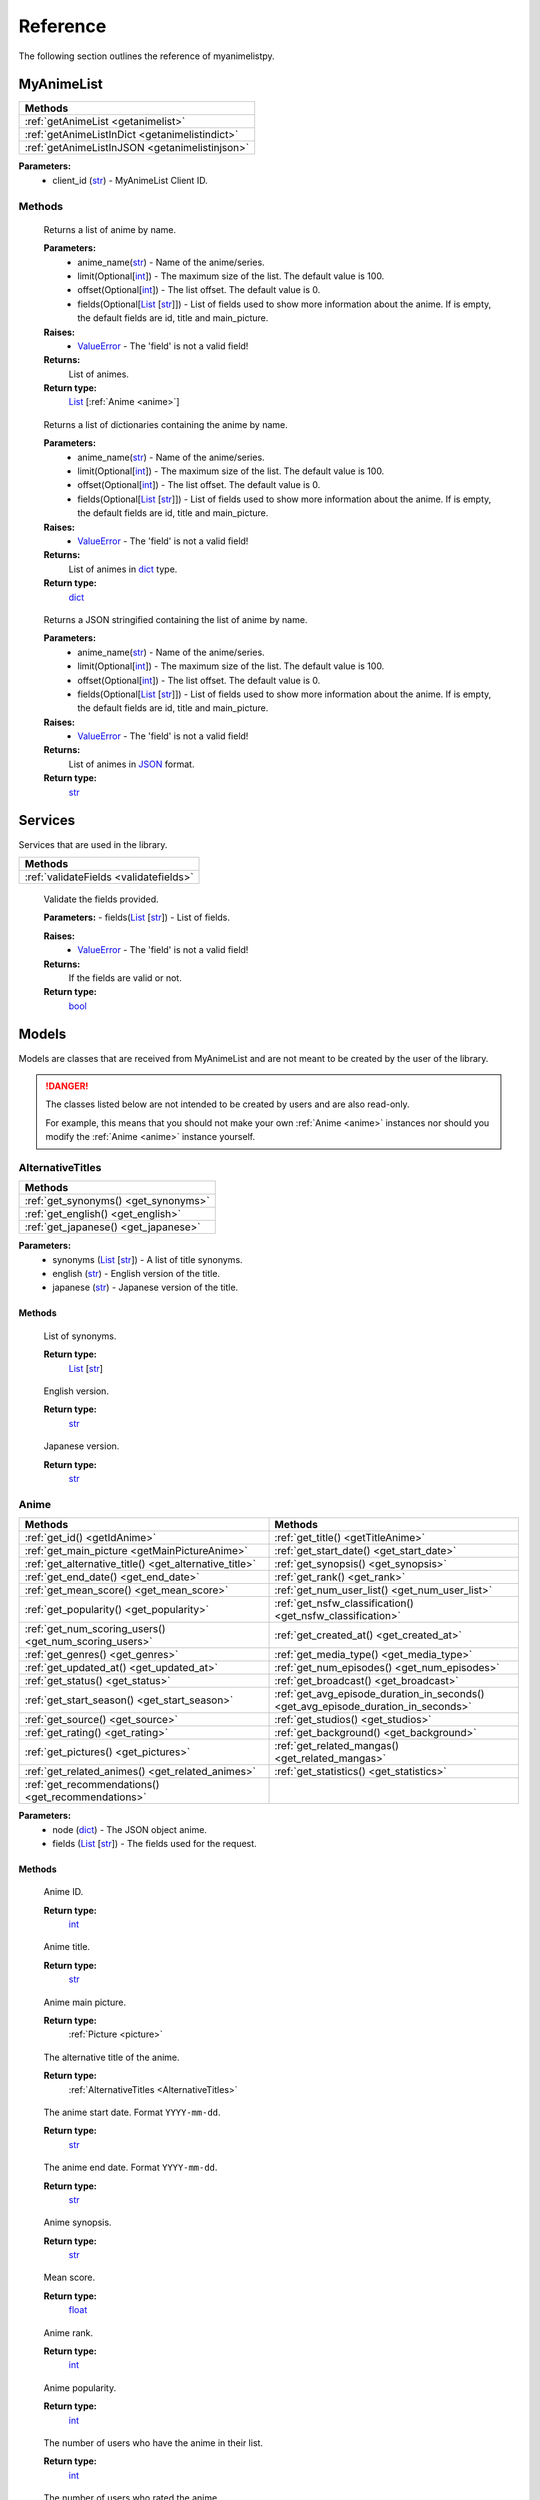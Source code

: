 Reference
=========

The following section outlines the reference of myanimelistpy.

MyAnimeList
+++++++++++

.. class:: myanimelist.MyAnimeList(client_id)

.. list-table::
    :widths: 10
    :header-rows: 1

    * - Methods
    * - :ref:`getAnimeList <getanimelist>`
    * - :ref:`getAnimeListInDict <getanimelistindict>`
    * - :ref:`getAnimeListInJSON <getanimelistinjson>`

**Parameters:**
    - client_id (`str <https://docs.python.org/3/library/stdtypes.html#str>`_) - MyAnimeList Client ID.

Methods
-------

.. method:: get_anime_list(anime_name, limit = 100, offset = 0, fields = [])
.. _getAnimeList:

    Returns a list of anime by name.

    **Parameters:**
      - anime_name(`str <https://docs.python.org/3/library/stdtypes.html#str>`_) -  Name of the anime/series.
      - limit(Optional[`int <https://docs.python.org/3/library/functions.html#int>`_]) - The maximum size of the list. The default value is 100.
      - offset(Optional[`int <https://docs.python.org/3/library/functions.html#int>`_]) -  The list offset. The default value is 0.
      - fields(Optional[`List <https://docs.python.org/3/library/stdtypes.html#list>`_ [`str <https://docs.python.org/3/library/stdtypes.html#str>`_]]) - List of fields used to show more information about the anime. If is empty, the default fields are id, title and main_picture.

    **Raises:**
      - `ValueError <https://docs.python.org/3/library/exceptions.html#ValueError>`_ - The 'field' is not a valid field!

    **Returns:**
        List of animes.
        
    **Return type:**
        `List <https://docs.python.org/3/library/stdtypes.html#list>`_ [:ref:`Anime <anime>`]

.. method:: get_anime_list_in_dict(anime_name, limit = 100, offset = 0, fields = [])
.. _getAnimeListInDict:

    Returns a list of dictionaries containing the anime by name.

    **Parameters:**
      - anime_name(`str <https://docs.python.org/3/library/stdtypes.html#str>`_) -  Name of the anime/series.
      - limit(Optional[`int <https://docs.python.org/3/library/functions.html#int>`_]) - The maximum size of the list. The default value is 100.
      - offset(Optional[`int <https://docs.python.org/3/library/functions.html#int>`_]) -  The list offset. The default value is 0.
      - fields(Optional[`List <https://docs.python.org/3/library/stdtypes.html#list>`_ [`str <https://docs.python.org/3/library/stdtypes.html#str>`_]]) - List of fields used to show more information about the anime. If is empty, the default fields are id, title and main_picture.

    **Raises:**
      - `ValueError <https://docs.python.org/3/library/exceptions.html#ValueError>`_ - The 'field' is not a valid field!

    **Returns:**
        List of animes in `dict <https://docs.python.org/3/library/stdtypes.html#dict>`_ type.
        
    **Return type:**
        `dict <https://docs.python.org/3/library/stdtypes.html#dict>`_

.. method:: get_anime_list_in_json(anime_name, limit = 100, offset = 0, fields = [])
.. _getAnimeListInJSON:

    Returns a JSON stringified containing the list of anime by name.

    **Parameters:**
      - anime_name(`str <https://docs.python.org/3/library/stdtypes.html#str>`_) -  Name of the anime/series.
      - limit(Optional[`int <https://docs.python.org/3/library/functions.html#int>`_]) - The maximum size of the list. The default value is 100.
      - offset(Optional[`int <https://docs.python.org/3/library/functions.html#int>`_]) -  The list offset. The default value is 0.
      - fields(Optional[`List <https://docs.python.org/3/library/stdtypes.html#list>`_ [`str <https://docs.python.org/3/library/stdtypes.html#str>`_]]) - List of fields used to show more information about the anime. If is empty, the default fields are id, title and main_picture.

    **Raises:**
      - `ValueError <https://docs.python.org/3/library/exceptions.html#ValueError>`_ - The 'field' is not a valid field!

    **Returns:**
        List of animes in `JSON <https://www.json.org/json-en.html>`_ format.
        
    **Return type:**
        `str <https://docs.python.org/3/library/stdtypes.html#str>`_

Services
++++++++

Services that are used in the library.

.. list-table::
    :widths: 10
    :header-rows: 1

    * - Methods
    * - :ref:`validateFields <validatefields>`

.. method:: services.validate_fields(fields)
.. _validateFields:

    Validate the fields provided.

    **Parameters:**
    - fields(`List <https://docs.python.org/3/library/stdtypes.html#list>`_ [`str <https://docs.python.org/3/library/stdtypes.html#str>`_]) - List of fields.

    **Raises:**
      - `ValueError <https://docs.python.org/3/library/exceptions.html#ValueError>`_ - The 'field' is not a valid field!

    **Returns:**
        If the fields are valid or not.
        
    **Return type:**
        `bool <https://docs.python.org/3/library/functions.html#bool>`_

Models
++++++

Models are classes that are received from MyAnimeList and are not meant to be 
created by the user of the library.

.. danger:: 
    The classes listed below are not intended to be created by users and are 
    also read-only.

    For example, this means that you should not make your own :ref:`Anime <anime>` instances 
    nor should you modify the :ref:`Anime <anime>` instance yourself.

AlternativeTitles
-----------------
.. _AlternativeTitles:

.. class:: models.alternativeTitles.AlternativeTitles(synonyms, english, japanese)

.. list-table::
    :widths: 10
    :header-rows: 1

    * - Methods
    * - :ref:`get_synonyms() <get_synonyms>`
    * - :ref:`get_english() <get_english>`
    * - :ref:`get_japanese() <get_japanese>`

**Parameters:**
    - synonyms (`List <https://docs.python.org/3/library/stdtypes.html#list>`_ [`str <https://docs.python.org/3/library/stdtypes.html#str>`_]) - A list of title synonyms.
    - english (`str <https://docs.python.org/3/library/stdtypes.html#str>`_) - English version of the title.
    - japanese (`str <https://docs.python.org/3/library/stdtypes.html#str>`_) - Japanese version of the title.

Methods
~~~~~~~

.. method:: get_synonyms()
.. _getSynonyms:

    List of synonyms.

    **Return type:**
        `List <https://docs.python.org/3/library/stdtypes.html#list>`_ [`str <https://docs.python.org/3/library/stdtypes.html#str>`_]

.. method:: get_english()
.. _getEnglish:

    English version.

    **Return type:**
        `str <https://docs.python.org/3/library/stdtypes.html#str>`_

.. method:: get_japanese()
.. _getJapanese:

    Japanese version.

    **Return type:**
        `str <https://docs.python.org/3/library/stdtypes.html#str>`_

Anime
-----
.. _Anime:

.. class:: models.anime.Anime(node, fields)

.. list-table::
    :widths: 10 10
    :header-rows: 1

    * - Methods
      - Methods
    * - :ref:`get_id() <getIdAnime>`
      - :ref:`get_title() <getTitleAnime>`
    * - :ref:`get_main_picture <getMainPictureAnime>`
      - :ref:`get_start_date() <get_start_date>`
    * - :ref:`get_alternative_title() <get_alternative_title>`
      - :ref:`get_synopsis() <get_synopsis>`
    * - :ref:`get_end_date() <get_end_date>`
      - :ref:`get_rank() <get_rank>`
    * - :ref:`get_mean_score() <get_mean_score>`
      - :ref:`get_num_user_list() <get_num_user_list>`
    * - :ref:`get_popularity() <get_popularity>`
      - :ref:`get_nsfw_classification() <get_nsfw_classification>`
    * - :ref:`get_num_scoring_users() <get_num_scoring_users>`
      - :ref:`get_created_at() <get_created_at>`
    * - :ref:`get_genres() <get_genres>`
      - :ref:`get_media_type() <get_media_type>`
    * - :ref:`get_updated_at() <get_updated_at>`
      - :ref:`get_num_episodes() <get_num_episodes>`
    * - :ref:`get_status() <get_status>`
      - :ref:`get_broadcast() <get_broadcast>`
    * - :ref:`get_start_season() <get_start_season>`
      - :ref:`get_avg_episode_duration_in_seconds() <get_avg_episode_duration_in_seconds>`
    * - :ref:`get_source() <get_source>`
      - :ref:`get_studios() <get_studios>`
    * - :ref:`get_rating() <get_rating>`
      - :ref:`get_background() <get_background>`
    * - :ref:`get_pictures() <get_pictures>`
      - :ref:`get_related_mangas() <get_related_mangas>`
    * - :ref:`get_related_animes() <get_related_animes>`
      - :ref:`get_statistics() <get_statistics>`
    * - :ref:`get_recommendations() <get_recommendations>`
      - 

**Parameters:**
    - node (`dict <https://docs.python.org/3/library/stdtypes.html#dict>`_) - The JSON object anime.
    - fields (`List <https://docs.python.org/3/library/stdtypes.html#list>`_ [`str <https://docs.python.org/3/library/stdtypes.html#str>`_]) - The fields used for the request.

Methods
~~~~~~~

.. method:: get_id()
    :noindex:
.. _getIdAnime:

    Anime ID.

    **Return type:**
        `int <https://docs.python.org/3/library/functions.html#int>`_

.. method:: get_title()
    :noindex:
.. _getTitleAnime:

    Anime title.

    **Return type:**
        `str <https://docs.python.org/3/library/stdtypes.html#str>`_

.. method:: get_main_picture()
    :noindex:
.. _getMainPictureAnime:

    Anime main picture.

    **Return type:**
        :ref:`Picture <picture>`

.. method:: get_alternative_title()
.. _getAlternativeTitle:

    The alternative title of the anime.

    **Return type:**
        :ref:`AlternativeTitles <AlternativeTitles>`

.. method:: get_start_date()
.. _getStartDate:

    The anime start date. Format ``YYYY-mm-dd``.

    **Return type:**
        `str <https://docs.python.org/3/library/stdtypes.html#str>`_

.. method:: get_end_date()
.. _getEndDate:

    The anime end date. Format ``YYYY-mm-dd``.

    **Return type:**
        `str <https://docs.python.org/3/library/stdtypes.html#str>`_

.. method:: get_synopsis()
.. _getSynopsis:

    Anime synopsis.

    **Return type:**
        `str <https://docs.python.org/3/library/stdtypes.html#str>`_

.. method:: get_mean_score()
.. _getMean:

    Mean score.

    **Return type:**
        `float <https://docs.python.org/3/library/functions.html#float>`_

.. method:: get_rank()
.. _getRank:

    Anime rank.

    **Return type:**
        `int <https://docs.python.org/3/library/functions.html#int>`_

.. method:: get_popularity()
.. _getPopularity:

    Anime popularity.

    **Return type:**
        `int <https://docs.python.org/3/library/functions.html#int>`_

.. method:: get_num_user_list()
.. _getNumUserList:

    The number of users who have the anime in their list.

    **Return type:**
        `int <https://docs.python.org/3/library/functions.html#int>`_

.. method:: get_num_scoring_users()
.. _getNumScoringUsers:

    The number of users who rated the anime.

    **Return type:**
        `int <https://docs.python.org/3/library/functions.html#int>`_

.. method:: get_nsfw_classification()
.. _getNsfwClassification:

    Anime NSFW classification.

    **Return type:**
        `int <https://docs.python.org/3/library/functions.html#int>`_

.. method:: get_genres()
.. _getGenres:

    The list of anime genres.

    **Return type:**
        `List <https://docs.python.org/3/library/stdtypes.html#list>`_ [:ref:`Genre <genre>`]

.. method:: get_created_at()
.. _getCreatedAt:

    Timestamp of anime creation in MyAnimeList database.

    **Return type:**
        `str <https://docs.python.org/3/library/stdtypes.html#str>`_

.. method:: get_updated_at()
.. _getUpdatedAt:

    Timestamp of anime update in MyAnimeList database.

    **Return type:**
        `str <https://docs.python.org/3/library/stdtypes.html#str>`_

.. method:: get_media_type()
.. _getMediaType:

    Anime media type.

    **Return type:**
        `str <https://docs.python.org/3/library/stdtypes.html#str>`_

.. method:: get_status()
.. _getStatus:

    Airing status.

    **Return type:**
        `str <https://docs.python.org/3/library/stdtypes.html#str>`_

.. method:: get_num_episodes()
.. _getNumEpisodes:

    The total number of episodes of this series. If unknown, it is 0.

    **Return type:**
        `int <https://docs.python.org/3/library/functions.html#int>`_

.. method:: get_start_season()
.. _getStartSeason:

    Anime start season.

    **Return type:**
        :ref:`Season <Season>`

.. method:: get_broadcast()
.. _getBroadcast:

    Broadcast day of the week and start time (JST).

    **Return type:**
        :ref:`Broadcast <broadcast>` | `None <https://docs.python.org/3/library/constants.html?highlight=none#None>`_

.. method:: get_source()
.. _getSource:

    Original work.

    **Return type:**
        `str <https://docs.python.org/3/library/stdtypes.html#str>`_

.. method:: get_avg_episode_duration_in_seconds()
.. _getAvgEpisodeDurationInSeconds:

    Average length of episode in seconds.

    **Return type:**
        `int <https://docs.python.org/3/library/functions.html#int>`_

.. method:: get_rating()
.. _getRating:

    Anime rating.

    **Return type:**
        `str <https://docs.python.org/3/library/stdtypes.html#str>`_

.. method:: get_studios()
.. _getStudios:

    List of studios that produced the anime.

    **Return type:**
        `List <https://docs.python.org/3/library/stdtypes.html#list>`_ [:ref:`Studio <studio>`]

.. method:: get_pictures()
.. _getPictures:

    List of anime pictures.

    .. important:: You cannot contain this field in a list.

    **Return type:**
        `List <https://docs.python.org/3/library/stdtypes.html#list>`_ [:ref:`Picture <picture>`] | `None <https://docs.python.org/3/library/constants.html?highlight=none#None>`_

.. method:: get_background()
.. _getBackground:

    The API strips BBCode tags from the result.

    .. important:: You cannot contain this field in a list.

    **Return type:**
        `List <https://docs.python.org/3/library/stdtypes.html#list>`_ [`str <https://docs.python.org/3/library/stdtypes.html#str>`_] | `None <https://docs.python.org/3/library/constants.html?highlight=none#None>`_

.. method:: get_related_animes()
.. _getRelatedAnimes:

    List of related animes.

    .. important:: You cannot contain this field in a list.

    **Return type:**
        `List <https://docs.python.org/3/library/stdtypes.html#list>`_ [:ref:`RelatedNode <relatedNode>`] | `None <https://docs.python.org/3/library/constants.html?highlight=none#None>`_

.. method:: get_related_mangas()
.. _getRelatedMangas:

    List of related mangas.

    .. important:: You cannot contain this field in a list.

    **Return type:**
        `List <https://docs.python.org/3/library/stdtypes.html#list>`_ [:ref:`RelatedNode <relatedNode>`] | `None <https://docs.python.org/3/library/constants.html?highlight=none#None>`_

.. method:: get_recommendations()
.. _getRecommendations:

    Summary of recommended anime for those who like this anime.

    .. important:: You cannot contain this field in a list.

    **Return type:**
        `List <https://docs.python.org/3/library/stdtypes.html#list>`_ [:ref:`Recommendation <recommendation>`] | `None <https://docs.python.org/3/library/constants.html?highlight=none#None>`_

.. method:: get_statistics()
.. _getStatistics:

    Anime statistics on MyAnimeList.

    .. important:: You cannot contain this field in a list.

    **Return type:**
        `List <https://docs.python.org/3/library/stdtypes.html#list>`_ [:ref:`Statistics <statistics>`] | `None <https://docs.python.org/3/library/constants.html?highlight=none#None>`_

Broadcast
---------

.. class:: models.broadcast.Broadcast(day_of_the_week, start_time)
.. _Broadcast:

.. list-table::
    :widths: 10
    :header-rows: 1

    * - Methods
    * - :ref:`get_day_of_the_week() <get_day_of_the_week>`
    * - :ref:`get_start_time() <get_start_time>`

**Parameters:**
    - day_of_the_week (:ref:`DayWeekEnum <dayWeekEnum>`) - Day of the week broadcast in Japan time.
    - start_time (`str <https://docs.python.org/3/library/stdtypes.html#str>`_) - Time in hours format that is broadcasted.
    
Methods
~~~~~~~

.. method:: get_day_of_the_week()
.. _getDayOfTheWeek:

    Broadcast day of the week.    

    **Return type:**
        `str <https://docs.python.org/3/library/stdtypes.html#str>`_

.. method:: get_start_time()
.. _getStartTime:

    Anime start time in JST.

     **Return type:**
        `str <https://docs.python.org/3/library/stdtypes.html#str>`_

Genre
-----
.. _Genre:

.. class:: models.genre.Genre(id, name)

.. list-table::
    :widths: 10
    :header-rows: 1

    * - Methods
    * - :ref:`get_id() <getIdGenre>`
    * - :ref:`get_name() <getNameGenre>`

**Parameters:**
    - id (`int <https://docs.python.org/3/library/functions.html#int>`_) - ID of the genre.
    - name (`str <https://docs.python.org/3/library/stdtypes.html#str>`_) - Name of the genre.

Methods
~~~~~~~

.. method:: get_id()
.. _getIdGenre:

    Genre ID.

    **Return type:**
        `int <https://docs.python.org/3/library/functions.html#int>`_

.. method:: get_name()
.. _getNameGenre:

    Genre name.

    **Return type:**
        `str <https://docs.python.org/3/library/stdtypes.html#str>`_

Node
----
.. _Node:

.. class:: models.node.Node(id, title, main_picture)

.. list-table::
    :widths: 10
    :header-rows: 1

    * - Methods
    * - :ref:`get_id() <getIdNode>`
    * - :ref:`get_title() <get_title>`
    * - :ref:`get_main_picture() <get_main_picture>`

**Parameters:**
    - id (`int <https://docs.python.org/3/library/functions.html#int>`_) - 
    - title (`str <https://docs.python.org/3/library/stdtypes.html#str>`_) - 
    - main_picture () - 

Methods
~~~~~~~

.. method:: get_id()
    :noindex:
.. _getIdNode:

    Anime or manga ID.

    **Return type:**
        `int <https://docs.python.org/3/library/functions.html#int>`_

.. method:: get_title()
.. _getTitle:

    Anime or manga title.

    **Return type:**
        `str <https://docs.python.org/3/library/stdtypes.html#str>`_

.. method:: get_main_picture()
.. _getMainPicture:

    Anime or manga main picture.

    **Return type:**
        :ref:`Picture <picture>`

Picture
-------
.. _Picture:

.. class:: models.picture.Picture(large, medium)

.. list-table::
    :widths: 10
    :header-rows: 1

    * - Methods
    * - :ref:`get_large() <get_large>`
    * - :ref:`get_medium() <get_medium>`

**Parameters:**
    - large (`str <https://docs.python.org/3/library/stdtypes.html#str>`_) - The URI of an anime's large picture.
    - medium (`str <https://docs.python.org/3/library/stdtypes.html#str>`_) - The URI of an anime's medium picture.

Methods
~~~~~~~

.. method:: get_large()
.. _getLarge:

    Large size picture.

    **Return type:**
        `str <https://docs.python.org/3/library/stdtypes.html#str>`_

.. method:: get_medium()
.. _getMedium:

    Medium size picture.

    **Return type:**
        `str <https://docs.python.org/3/library/stdtypes.html#str>`_

Recommendation
--------------
.. _Recommendation:

.. class:: models.recommendation.Recommendation(id, title, main_picture, num_recommendations)

.. list-table::
    :widths: 10
    :header-rows: 1

    * - Methods
    * - :ref:`get_id() <getIdRecommendation>`
    * - :ref:`get_title() <getTitleRecommendation>`
    * - :ref:`get_main_picture() <getMainPictureRecommendation>`
    * - :ref:`get_num_recommendations() <get_num_recommendations>`

**Parameters:**
    - id (`int <https://docs.python.org/3/library/functions.html#int>`_) - ID of the anime.
    - title (`str <https://docs.python.org/3/library/stdtypes.html#str>`_) - Title of the anime.
    - main_picture (:ref:`Picture <picture>`) -  Main picture of the anime.
    - num_recommendations (`int <https://docs.python.org/3/library/functions.html#int>`_) - Number of recommendations of the anime.

Methods
~~~~~~~

.. method:: get_id()
    :noindex:
.. _getIdRecommendation:

    Anime ID.

    **Return type:**
        `int <https://docs.python.org/3/library/functions.html#int>`_

.. method:: get_title()
    :noindex:
.. _getTitleRecommendation:

    Anime title.

    **Return type:**
        `str <https://docs.python.org/3/library/stdtypes.html#str>`_

.. method:: get_main_picture()
    :noindex:
.. _getMainPictureRecommendation:

    Anime main picture.

    **Return type:**
        :ref:`Picture <picture>`

.. method:: get_num_recommendations()
.. _getNumRecommendations:

    Number of recommendations.

    **Return type:**
        `int <https://docs.python.org/3/library/functions.html#int>`_

RelatedNode
-----------
.. _RelatedNode:

.. class:: models.relatedNode.RelatedNode(id, title, main_picture, relation_type)

.. list-table::
    :widths: 10
    :header-rows: 1

    * - Methods
    * - :ref:`get_id() <getIdRelatedNode>`
    * - :ref:`get_title() <getTitleRelatedNode>`
    * - :ref:`get_main_picture() <getMainPictureRelatedNode>`
    * - :ref:`get_relation_type() <get_relation_type>`

**Parameters:**
    - id (`int <https://docs.python.org/3/library/functions.html#int>`_) - ID of the anime or manga.
    - title (`str <https://docs.python.org/3/library/stdtypes.html#str>`_) - Title of the anime or manga.
    - main_picture (:ref:`Picture <picture>`) - Main picture of the anime or manga.
    - relation_type (:ref:`RelationTypeEnum <RelationTypeEnum>`) - Relation type of the anime or manga.

Methods
~~~~~~~

.. method:: get_id()
    :noindex:
.. _getIdRelatedNode:

    Anime or manga ID.

    **Return type:**
        `int <https://docs.python.org/3/library/functions.html#int>`_

.. method:: get_title()
    :noindex:
.. _getTitleRelatedNode:

    Anime or manga title.

    **Return type:**
        `str <https://docs.python.org/3/library/stdtypes.html#str>`_

.. method:: get_main_picture()
    :noindex:
.. _getMainPictureRelatedNode:

    Anime or manga main picture.

    **Return type:**
        :ref:`Picture <picture>`

.. method:: get_relation_type()
.. _getRelationType:

    Anime or manga relation type.

    **Return type:**
        `str <https://docs.python.org/3/library/stdtypes.html#str>`_

Season
------
.. _Season:

.. class:: models.season.Season(year, season)

.. list-table::
    :widths: 10
    :header-rows: 1

    * - Methods
    * - :ref:`get_year() <get_year>`
    * - :ref:`get_season() <get_season>`


**Parameters:**
    - year (`int <https://docs.python.org/3/library/functions.html#int>`_) - Year of season.
    - season (:ref:`SeasonEnum <SeasonEnum>`) - Season name.

Methods
~~~~~~~

.. method:: get_year()
.. _getYear:

    Year of season.

    **Return type:**
        `int <https://docs.python.org/3/library/functions.html#int>`_

.. method:: get_season()
.. _getSeason:

    Season name.

    **Return type:**
        `str <https://docs.python.org/3/library/stdtypes.html#str>`_

Statistics
----------
.. _Statistics:

.. class:: models.statistics.Statistics(num_list_users, status)

.. list-table::
    :widths: 10
    :header-rows: 1

    * - Methods
    * - :ref:`getNumUserLis() <getNumUserLis>`
    * - :ref:`get_status() <getStatusStatistics>`


**Parameters:**
    - num_list_users (`int <https://docs.python.org/3/library/functions.html#int>`_) - Number of users who added the anime to their list.
    - status (:ref:`StatisticsStatus <StatisticsStatus>`) - Users list status.

Methods
~~~~~~~

.. method:: getNumUserLis()
.. _getNumUserLis:

    The number of users who have the anime in their list.

    **Return type:**
        `int <https://docs.python.org/3/library/functions.html#int>`_

.. method:: get_status()
    :noindex:
.. _getStatusStatistics:

    Anime status in the users list.

    **Return type:**
        :ref:`StatisticsStatus <StatisticsStatus>`

StatisticsStatus
----------------
.. _StatisticsStatus:

.. class:: models.statisticsStatus.StatisticsStatus(watching, completed, on_hold, dropped, plan_to_watch)

.. list-table::
    :widths: 10
    :header-rows: 1

    * - Methods
    * - :ref:`get_num_watching() <get_num_watching>`
    * - :ref:`get_num_completed() <get_num_completed>`
    * - :ref:`get_num_on_hold() <get_num_on_hold>`
    * - :ref:`get_num_dropped() <get_num_dropped>`
    * - :ref:`get_num_plan_to_watch() <get_num_plan_to_watch>`


**Parameters:**
    - watching (`int <https://docs.python.org/3/library/functions.html#int>`_) - Number of users who are watching.
    - completed (`int <https://docs.python.org/3/library/functions.html#int>`_) - Number of users who completed.
    - on_hold (`int <https://docs.python.org/3/library/functions.html#int>`_) - Number of users who are on hold.
    - dropped (`int <https://docs.python.org/3/library/functions.html#int>`_) - Number of users who dropped.
    - plan_to_watch (`int <https://docs.python.org/3/library/functions.html#int>`_) - Number of users who are plan to watch.

Methods
~~~~~~~

.. method:: get_num_watching()
.. _getNumWatching:

    The number of users who are watching the anime.

    **Return type:**
        `int <https://docs.python.org/3/library/functions.html#int>`_

.. method:: get_num_completed()
.. _getNumCompleted:

    The number of users who are completed the anime.

    **Return type:**
        `int <https://docs.python.org/3/library/functions.html#int>`_

.. method:: get_num_on_hold()
.. _getNumOnHold:

    The number of users who are waiting for the anime.


    **Return type:**
        `int <https://docs.python.org/3/library/functions.html#int>`_

.. method:: get_num_dropped()
.. _getNumDropped:

    The number of users who are dropped the anime.

    **Return type:**
        `int <https://docs.python.org/3/library/functions.html#int>`_

.. method:: get_num_plan_to_watch()
.. _getNumPlanToWatch:

    The number of users who plan to watch the anime.

    **Return type:**
        `int <https://docs.python.org/3/library/functions.html#int>`_

Studio
------
.. _Studio:

.. class:: models.studio.Studio(id, name)

.. list-table::
    :widths: 10
    :header-rows: 1

    * - Methods
    * - :ref:`get_id() <getIdStudio>`
    * - :ref:`get_name() <getNameStudio>`


**Parameters:**
    - id (`int <https://docs.python.org/3/library/functions.html#int>`_) - ID of the Anime Studio.
    - name (`str <https://docs.python.org/3/library/stdtypes.html#str>`_) - Name of the Anime Studio.

Methods
~~~~~~~

.. method:: get_id()
    :noindex:
.. _getIdStudio:

    Studio ID.

    **Return type:**
        `int <https://docs.python.org/3/library/functions.html#int>`_

.. method:: get_name()
    :noindex:
.. _getNameStudio:

    Studio name.

    **Return type:**
        `str <https://docs.python.org/3/library/stdtypes.html#str>`_

Enumerations
++++++++++++

The library provides some enumerations to avoid the API from being stringly 
typed in case the strings change in the future.

All enumerations are subclasses of `enum.Enum <https://docs.python.org/3/library/enum.html#enum.Enum>`_.

.. warning:: 
    The enumerations listed below are not intended to be used by users and are 
    also read-only.

AiringStatusEnum
----------------
.. _AiringStatusEnum:

.. c:enum:: enums.airingStatusEnum.AiringStatusEnum

.. list-table::
    :widths: 10 10
    :header-rows: 1

    * - Key
      - Value
    * - finished_airing
      - Finished airing
    * - currently_airing
      - Currently airing
    * - not_yet_aired
      - Not yet aired

DayWeekEnum
-----------
.. _DayWeekEnum:

.. c:enum:: enums.dayWeekEnum.DayWeekEnum

.. list-table::
    :widths: 10 10
    :header-rows: 1

    * - Key
      - Value
    * - sunday
      - 0
    * - monday
      - 1
    * - tuesday
      - 2
    * - wednesday
      - 3
    * - thursday
      - 4
    * - friday
      - 5
    * - saturday
      - 6

FieldsEnum
----------
.. _FieldsEnum:

.. c:enum:: enums.fieldsEnum.FieldsEnum

.. list-table::
    :widths: 10 10 10 10
    :header-rows: 1

    * - Key
      - Value
      - Key
      - Value
    * - id
      - 0
      - media_type
      - 16
    * - title
      - 1
      - status
      - 17
    * - main_picture
      - 2
      - num_episodes
      - 18
    * - alternative_title
      - 3
      - start_season
      - 19
    * - start_date
      - 4
      - broadcast
      - 20
    * - end_date
      - 5
      - source
      - 21
    * - synopsis
      - 6
      - average_episode_duration
      - 22
    * - mean
      - 7
      - rating
      - 23
    * - rank
      - 8
      - studios
      - 24
    * - popularity
      - 9
      - pictures
      - 25
    * - num_list_users
      - 10
      - background
      - 26
    * - num_scoring_users
      - 11
      - related_anime
      - 27
    * - nsfw
      - 12
      - related_manga
      - 28
    * - genres
      - 13
      - recommendations
      - 29
    * - created_at
      - 14
      - statistics
      - 30
    * - updated_at
      - 15
      -
      -

.. note:: 
    The keys ``pictures``, ``background``, ``related_anime``, ``related_manga``, 
    ``recommendations``, and ``statistics`` cannot be in the **fields** parameter of
    :ref:`get_anime_list() <getAnimeList>`, :ref:`get_anime_list_in_dict() <getAnimeListInDict>` and 
    :ref:`get_anime_list_in_json() <getAnimeListInJSON>` methods.


MediaTypeEnum
-------------
.. _MediaTypeEnum:

.. c:enum:: enums.mediaTypeEnum.MediaTypeEnum

.. list-table::
    :widths: 10 10
    :header-rows: 1

    * - Key
      - Value
    * - unknown
      - 0
    * - tv
      - 1
    * - ova
      - 2
    * - movie
      - 3
    * - special
      - 4
    * - ona
      - 5
    * - music
      - 6

NsfwEnum
--------
.. _NsfwEnum:

.. c:enum:: enums.nsfwEnum.NsfwEnum

.. list-table::
    :widths: 3 10
    :header-rows: 1

    * - Key
      - Value
    * - white
      - This work is safe for work
    * - gray
      - This work may be not safe for work
    * - black
      - This work is not safe for work

RatingEnum
----------
.. _RatingEnum:

.. c:enum:: enums.ratingEnum.RatingEnum

.. list-table::
    :widths: 3 10
    :header-rows: 1

    * - Key
      - Value
    * - g
      - All Age
    * - pg
      - Children
    * - pg_13
      - Teens 13 and Older
    * - r
      - 17+ (violence & profanity)
    * - r_plus
      - Profanity & Mild Nudity
    * - rx
      - Hentai

RelationTypeEnum
----------------
.. _RelationTypeEnum:

.. c:enum:: enums.relationTypeEnum.RelationTypeEnum

.. list-table::
    :widths: 10 10
    :header-rows: 1

    * - Key
      - Value
    * - sequel
      - Sequel
    * - prequel
      - Prequel
    * - alternative_setting
      - Alternative Setting
    * - alternative_version
      - Alternative Version
    * - side_story
      - Side Story
    * - parent_story
      - Parent Story
    * - summary
      - Summary
    * - full_story
      - Full Story

SeasonEnum
----------
.. _SeasonEnum:

.. c:enum:: enums.seasonEnum.SeasonEnum

.. list-table::
    :widths: 10 10
    :header-rows: 1

    * - Key
      - Value
    * - winter
      - Winter
    * - spring
      - Spring
    * - summer
      - Summer
    * - fall
      - Fall

SourceEnum
----------
.. _SourceEnum:

.. c:enum:: enums.sourceEnum.SourceEnum

.. list-table::
    :widths: 10 10
    :header-rows: 1

    * - Key
      - Value
    * - other
      - Other
    * - original
      - Original
    * - manga
      - Manga
    * - four_koma_manga
      - 4 Koma manga
    * - web_manga
      - Web manga
    * - digital_manga
      - Digital manga
    * - novel
      - Novel
    * - light_novel
      - Light novel
    * - visual_novel
      - Visual novel
    * - game
      - Game
    * - card_game
      - Card game
    * - book
      - Book
    * - picture_book
      - Picture book
    * - radio
      - Radio
    * - music
      - Music
